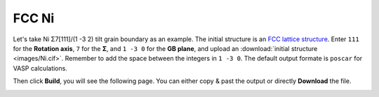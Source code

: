 ===============
FCC Ni
===============

Let's take Ni Σ7[111]/(1 -3 2) tilt grain boundary as an example. The initial structure is an `FCC lattice structure
<https://next-gen.materialsproject.org/materials/mp-23?chemsys=Ni>`_. Enter ``111`` for the **Rotation axis**, 
``7`` for the **Σ**, and ``1 -3 0`` for the **GB plane**, and upload an :download:`initial structure <images/Ni.cif>`.
Remember to add the space between the integers in ``1 -3 0``. The default output formate is ``poscar`` for VASP calculations.

.. image:: images/Ni_fig1.png
    :width: 800px

Then click **Build**, you will see the following page. You can either copy & past the output or directly **Download** the file.

.. image:: images/Ni_fig2.png
    :width: 800px